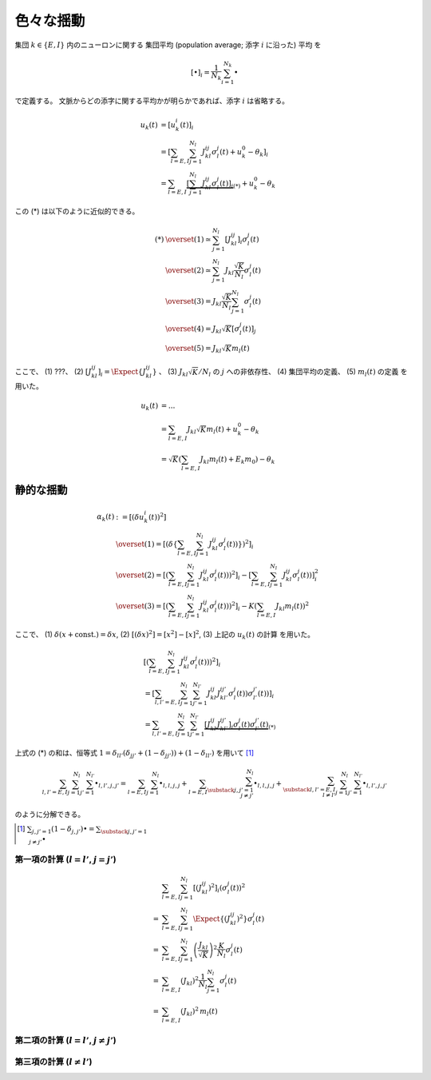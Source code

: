 ============
 色々な揺動
============

集団 :math:`k \in \{ E, I \}` 内のニューロンに関する
集団平均 (population average; 添字 :math:`i` に沿った) 平均
を

.. math::

   [ \bullet ]_i = \frac{1}{N_k} \sum_{i=1}^{N_k} \bullet

で定義する。
文脈からどの添字に関する平均かが明らかであれば、添字 :math:`i` は省略する。

.. math::

   u_k(t)
   & =
     [u_k^i (t)]_i
   \\
   & =
     \left[
       \sum_{l = E, I} \sum_{j=1}^{N_l} J_{kl}^{ij} \sigma_l^j(t)
       + u_k^0 - \theta_k
     \right]_i
   \\
   & =
     \sum_{l = E, I}
     \underbrace{
     \left[
       \sum_{j=1}^{N_l} J_{kl}^{ij} \sigma_l^j(t)
     \right]_i
     }_{(*)}
     + u_k^0 - \theta_k

この (*) は以下のように近似的できる。

.. math::

   (*)
   & \overset{(1)} \simeq
     \sum_{j=1}^{N_l}
     \left[
       J_{kl}^{ij}
     \right]_i
     \sigma_l^j(t)
   \\
   & \overset{(2)} \simeq
     \sum_{j=1}^{N_l}
     J_{kl} \frac{\sqrt K}{N_l}
     \sigma_l^j(t)
   \\
   & \overset{(3)} =
     J_{kl} \frac{\sqrt K}{N_l}
     \sum_{j=1}^{N_l}
     \sigma_l^j(t)
   \\
   & \overset{(4)} =
     J_{kl} \sqrt K
     \left[
       \sigma_l^j(t)
     \right]_j
   \\
   & \overset{(5)} =
     J_{kl} \sqrt K m_l(t)

ここで、
(1) ???、
(2) :math:`\left[ J_{kl}^{ij} \right]_i = \Expect \{J_{kl}^{ij}\}` 、
(3) :math:`J_{kl} \sqrt K / N_l` の :math:`j` への非依存性、
(4) 集団平均の定義、
(5) :math:`m_l(t)` の定義
を用いた。

.. todo:: 上の (1) は何を前提としているかを説明する。

   手書きノートには :math:`\sigma_l^j(t)` が :math:`i` に依存しないから
   と書いてあるが、 :math:`\sigma_l^j(t)` は :math:`J_{kl}^{ij}` に依存
   しているからそれは正しくない。いや、 :math:`u_k(t)` を :math:`\sigma_l^j(t)`
   の関数、つまり :math:`u_k(\sigma_l^j(t))` と考えれば問題ない...わけないか。

.. math::

   u_k(t)
   & = ...
   \\
   & =
     \sum_{l = E, I} J_{kl} \sqrt K m_l(t)
     + u_k^0 - \theta_k
   \\
   & =
     \sqrt K \left(
       \sum_{l = E, I} J_{kl} m_l(t) + E_k m_0
     \right)
     - \theta_k


静的な揺動
==========

.. math::

   \alpha_k(t)
   & :=
     [(\delta u_k^i (t))^2]
   \\
   & \overset{(1)} =
     \left[ \left( \delta \left\{
       \sum_{l = E, I} \sum_{j=1}^{N_l} J_{kl}^{ij} \sigma_l^j(t))
     \right\} \right)^2 \right]_i
   \\
   & \overset{(2)} =
     \left[ \left(
       \sum_{l = E, I} \sum_{j=1}^{N_l} J_{kl}^{ij} \sigma_l^j(t))
     \right)^2 \right]_i
     -
     \left[
       \sum_{l = E, I} \sum_{j=1}^{N_l} J_{kl}^{ij} \sigma_l^j(t))
     \right]_i^2
   \\
   & \overset{(3)} =
     \left[ \left(
       \sum_{l = E, I} \sum_{j=1}^{N_l} J_{kl}^{ij} \sigma_l^j(t))
     \right)^2 \right]_i
     -
     K \left(\sum_{l = E, I} J_{kl} m_l(t) \right)^2

ここで、
(1) :math:`\delta(x + \text{const.}) = \delta x`,
(2) :math:`[(\delta x)^2] = [x^2] - [x]^2`,
(3) 上記の :math:`u_k(t)` の計算
を用いた。


.. math::

   &
     \left[ \left(
       \sum_{l = E, I} \sum_{j=1}^{N_l} J_{kl}^{ij} \sigma_l^j(t))
     \right)^2 \right]_i
   \\
   & =
     \left[
       \sum_{l, l' = E, I} \sum_{j=1}^{N_l} \sum_{j'=1}^{N_{l'}}
       J_{kl}^{ij} J_{kl'}^{ij'} \sigma_l^j(t)) \sigma_{l'}^{j'}(t))
     \right]_i
   \\
   & =
     \sum_{l, l' = E, I} \sum_{j=1}^{N_l} \sum_{j'=1}^{N_{l'}}
     \underbrace{
     \left[
       J_{kl}^{ij} J_{kl'}^{ij'}
     \right]_i
     \sigma_l^j(t) \sigma_{l'}^{j'}(t)
     }_{(*)}

上式の (*) の和は、恒等式
:math:`1 = \delta_{ll'} (\delta_{jj'} + (1 - \delta_{jj'})) + (1 - \delta_{ll'})`
を用いて [#]_

.. math::

   \sum_{l, l' = E, I} \sum_{j=1}^{N_l} \sum_{j'=1}^{N_{l'}} \bullet_{l,l',j,j'}
   =
   \sum_{l = E, I} \sum_{j=1}^{N_l} \bullet_{l,l,j,j}
   +
   \sum_{l = E, I} \sum_{\substack{j,j'=1 \\ j \neq j'}}^{N_l}
   \bullet_{l,l,j,j}
   +
   \sum_{\substack{l, l' = E, I \\ l \neq l'}}
   \sum_{j=1}^{N_l} \sum_{j'=1}^{N_{l'}}
   \bullet_{l,l',j,j'}

のように分解できる。

.. [#] :math:`\sum_{j,j'=1} (1 - \delta_{j,j'}) \bullet
       = \sum_{\substack{j,j'=1 \\ j \neq j'}} \bullet`

第一項の計算 (:math:`l = l'`, :math:`j = j'`)
---------------------------------------------

.. math::

   &
     \sum_{l = E, I} \sum_{j=1}^{N_l}
     \left[
       (J_{kl}^{ij})^2
     \right]_i
     (\sigma_l^j(t))^2
   \\
   = &
     \sum_{l = E, I} \sum_{j=1}^{N_l}
     \Expect \{ (J_{kl}^{ij})^2 \}
     \sigma_l^j(t)
   \\
   = &
     \sum_{l = E, I} \sum_{j=1}^{N_l}
     \left( \frac{J_{kl}}{\sqrt K} \right)^2
     \frac{K}{N_l}
     \sigma_l^j(t)
   \\
   = &
     \sum_{l = E, I} ( J_{kl} )^2
     \frac{1}{N_l} \sum_{j=1}^{N_l} \sigma_l^j(t)
   \\
   = &
     \sum_{l = E, I} ( J_{kl} )^2 \,
     m_l(t)

第二項の計算 (:math:`l = l'`, :math:`j \neq j'`)
------------------------------------------------

第三項の計算 (:math:`l \neq l'`)
--------------------------------

